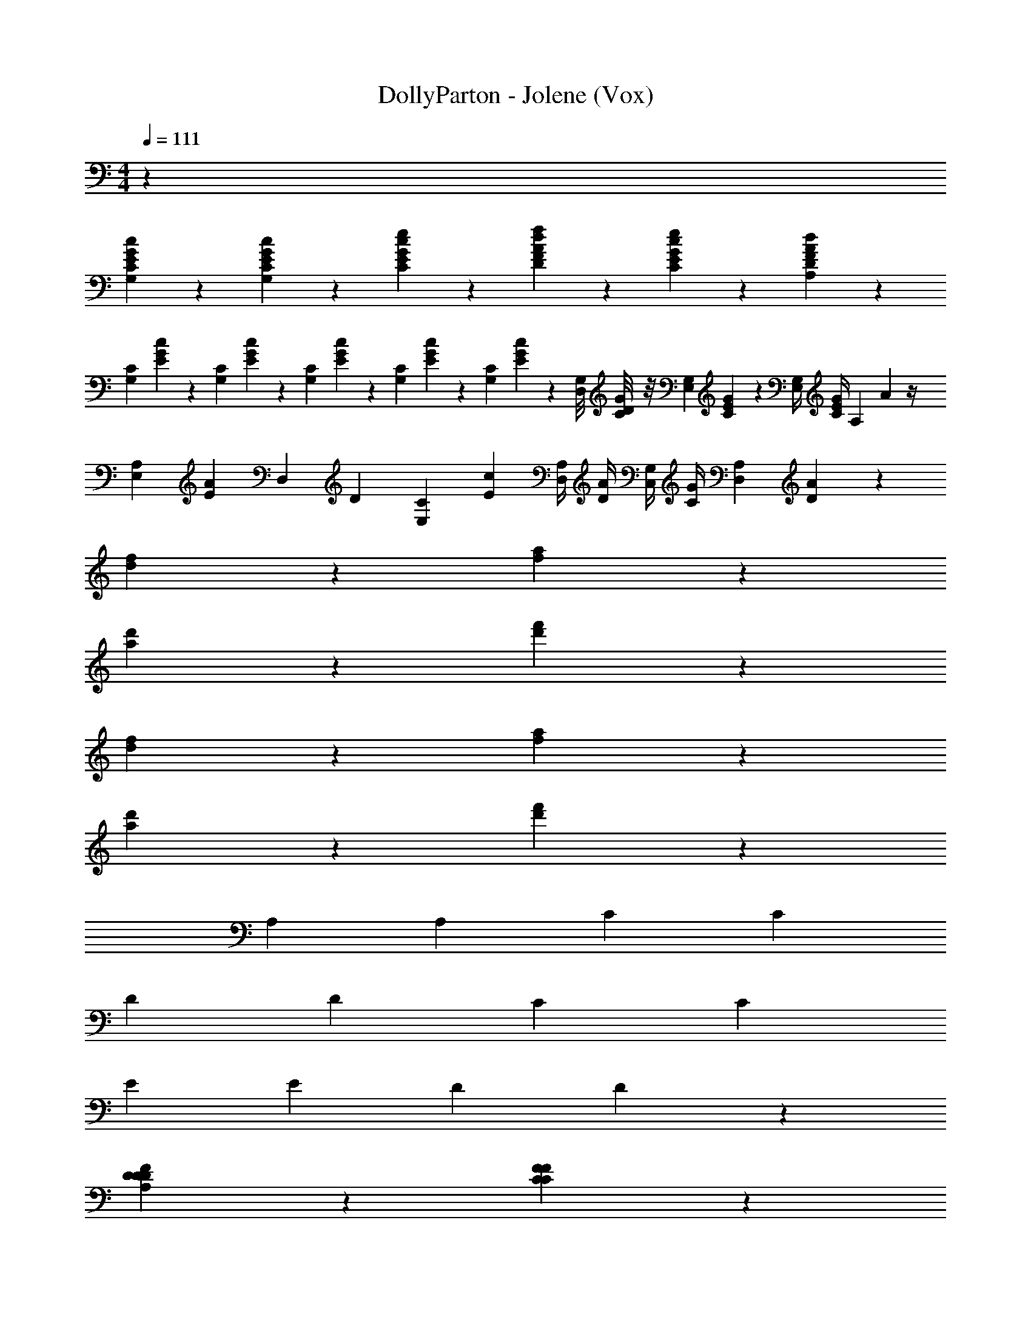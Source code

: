 X: 1
T: DollyParton - Jolene (Vox)
Z: ABC Generated by Starbound Composer v0.8.7
L: 1/4
M: 4/4
Q: 1/4=111
K: C
z1091/24 
[C11/24G,11/24E11/24c11/24G11/24] z/24 [C23/24G,23/24E23/24c23/24G23/24] z/24 [E23/24C23/24G23/24e23/24c23/24] z/24 [A17/24D17/24F17/24d17/24f17/24] z/24 [E5/24C5/24G5/24e5/24c5/24] z/24 [D65/24A,65/24F65/24d65/24A65/24] z7/24 
[z/24G,5/24C5/24] [E/6c5/24G5/24] z7/24 [z/24C5/24G,5/24] [E/6c5/24G5/24] z7/24 [z/24C5/24G,5/24] [E/6c5/24G5/24] z7/24 [z/24C5/24G,5/24] [E/6c5/24G5/24] z7/24 [z/24C11/24G,11/24] [E5/12c11/24G11/24] z/24 [z/24G,/8D,5/24] [C/12G/8D5/24] z/8 [z/24G,5/24E,5/24] [C/6G5/24E5/24] z13/24 [z/24G,/4E,11/24] [z5/24G/4C5/12E11/24] [z/24A,11/24] A11/24 z/4 
[z/24E,5/24A,59/24] [E5/24A59/24] [z/24D,59/24] [z53/24D59/24] [z/24C5/24E,5/24] [c5/24E5/24] [z/24A,/4D,/4] [z5/24A/4D/4] [z/24G,/4C,/4] [z5/24G/4C/4] [z/24D,53/24A,53/24] [D53/24A53/24] z337/24 
[f47/24d47/24] z/24 [a47/24f47/24] z/24 
[d'47/24a47/24] z/24 [f'47/24d'47/24] z289/24 
[f47/24d47/24] z/24 [a47/24f47/24] z/24 
[d'47/24a47/24] z/24 [f'47/24d'47/24] z 
[z/24A,23/24] A,23/24 [z/24C95/24] C95/24 
[z/24D47/24] D47/24 [z/24C47/24] C47/24 
[z/24E47/24] E47/24 [z/24D119/24] D119/24 z73/24 
[D47/24D47/24A,47/24D47/24F95/24] z/24 [F47/24F47/24C95/24C95/24] z/24 
[E47/24E47/24G47/24] z/24 [D47/24D47/24A,47/24F47/24D47/24] z/24 
[G71/24G71/24C95/24G95/24E95/24] z/24 [E23/24E23/24] z/24 
[D185/24A,185/24D185/24F185/24A191/24] z103/4 
[C11/24G,11/24E11/24c11/24G11/24] z/24 [C23/24G,23/24E23/24c23/24G23/24] z/24 [E23/24C23/24G23/24e23/24c23/24] z/24 [A17/24D17/24F17/24d17/24f17/24] z/24 [E5/24C5/24G5/24e5/24c5/24] z/24 [D65/24A,65/24F65/24d65/24A65/24] z7/24 
[z/24G,5/24C5/24] [E/6c5/24G5/24] z7/24 [z/24C5/24G,5/24] [E/6c5/24G5/24] z7/24 [z/24C5/24G,5/24] [E/6c5/24G5/24] z7/24 [z/24C5/24G,5/24] [E/6c5/24G5/24] z7/24 [z/24C11/24G,11/24] [E5/12c11/24G11/24] z/24 [z/24G,/8D,5/24] [C/12G/8D5/24] z/8 [z/24G,5/24E,5/24] [C/6G5/24E5/24] z13/24 [z/24G,/4E,11/24] [z5/24G/4C5/12E11/24] [z/24A,11/24] A11/24 z/4 
[z/24E,5/24A,59/24] [E5/24A59/24] [z/24D,59/24] [z53/24D59/24] [z/24C5/24E,5/24] [c5/24E5/24] [z/24A,/4D,/4] [z5/24A/4D/4] [z/24G,/4C,/4] [z5/24G/4C/4] [z/24D,53/24A,53/24] [D53/24A53/24] z49/24 
[z/D,23/24] [D11/24A,11/24F,11/24] z13/24 [D5/24A,5/24F,5/24] z7/24 [z/F,35/24] [F11/24A,11/24C11/24] z13/24 [F5/24C5/24A,11/24] z7/24 
[z/C,29/24] [E11/24C11/24G,11/24] z13/24 [E5/24C5/24G,5/24] z7/24 [z/D,35/24] [D11/24A,11/24F,11/24] z13/24 [D5/24A,5/24F,5/24] z7/24 
[z/C,17/24] [E11/24C11/24G,11/24] z/24 [z/G,,23/24] [E11/24C11/24G,11/24] z/24 [z/C,23/24] [E11/24C11/24G,17/24] z/24 [z/G,,17/24] [E5/24C5/24G,5/24] z7/24 
D,5/24 z/24 A,/8 z/8 A,5/24 z/24 D,5/24 z/24 A,5/24 z/24 A,5/24 z/24 D,5/24 z/24 A,5/24 z/24 A,5/24 z/24 D,5/24 z/24 A,5/24 z/24 A,5/24 z/24 D,5/24 z/24 A,5/24 z/24 A,5/24 z/24 D,5/24 z/24 
A,5/24 z/24 A,5/24 z/24 D,5/24 z/24 A,/8 z/8 A,5/24 z/24 D,5/24 z/24 A,/8 z/8 A,5/24 z/24 D,5/24 z/24 A,/8 z/8 A,5/24 z/24 D,5/24 z/24 A,/8 z/8 A,5/24 z/24 D,5/24 z/24 A,/8 z/8 
[z/D,23/24] [D11/24A,11/24F,11/24] z13/24 [D5/24A,5/24F,5/24] z7/24 [z/F,35/24] [F11/24A,11/24C11/24] z13/24 [F5/24C5/24A,11/24] z7/24 
[z/C,29/24] [E11/24C11/24G,11/24] z13/24 [E5/24C5/24G,5/24] z7/24 [z/D,35/24] [D11/24A,11/24F,11/24] z13/24 [D5/24A,5/24F,5/24] z7/24 
[z/C,17/24] [E11/24C11/24G,11/24] z/24 [z/G,,23/24] [E11/24C11/24G,11/24] z/24 [z/C,23/24] [E11/24C11/24G,17/24] z/24 [z/G,,17/24] [E5/24C5/24G,5/24] z7/24 
D,5/24 z/24 A,/8 z/8 A,5/24 z/24 D,5/24 z/24 A,5/24 z/24 A,5/24 z/24 D,5/24 z/24 A,5/24 z/24 A,5/24 z/24 D,5/24 z/24 A,5/24 z/24 A,5/24 z/24 D,5/24 z/24 A,5/24 z/24 A,5/24 z/24 D,5/24 z/24 
A,5/24 z/24 A,5/24 z/24 D,5/24 z/24 A,/8 z/8 A,5/24 z/24 D,5/24 z/24 A,/8 z/8 A,5/24 z/24 D,5/24 z/24 A,/8 z/8 A,5/24 z/24 D,5/24 z/24 A,/8 z/8 A,5/24 z/24 D,5/24 z/24 A,/8 z/8 
D,11/24 z/24 [F11/24D11/24A,11/24] z/24 [z/D,17/24] [F5/24D11/24A,11/24] z7/24 [z/F,,17/24] [A11/24F17/24C17/24] z/24 [z/F,,17/24] [A11/24F11/24C11/24] z/24 
[E,11/24E,,11/24] z/24 [z/E17/24C17/24G,17/24] [E,11/24E,,17/24] z/24 [E11/24C11/24G,11/24] z/24 D,11/24 z/24 [A,11/24F17/24D17/24] z/24 D,11/24 z/24 [z/A,17/24D17/24F17/24] 
D,11/24 z/24 [F11/24D17/24A,17/24] z/24 D,11/24 z/24 [F5/24A,5/24D11/24] z7/24 C,,11/24 z/24 [G11/24E11/24C11/24] z/24 [z/C,,17/24] [C11/24G11/24E11/24] z/24 
[z/C,,17/24] [G11/24C11/24E17/24] z/24 C,,11/24 z/24 [G5/24E5/24C5/24] z7/24 [z/D,,17/24f47/24d47/24] [D11/24A11/24F11/24] z/24 D,,11/24 z/24 [A11/24F11/24D11/24] z/24 
[D,,11/24a47/24f47/24] z/24 [z/A17/24F17/24D17/24] D,,11/24 z/24 [A5/24F5/24D11/24] z7/24 [D,11/24d'47/24a47/24] z/24 [D5/24A11/24F11/24] z7/24 D,11/24 z/24 [A11/24F11/24D11/24] z/24 
[D,,11/24f'47/24d'47/24] z/24 [A11/24F11/24D11/24] z/24 D,11/24 z/24 [A5/24F5/24D5/24] z7/24 D,11/24 z/24 [F11/24D11/24A,11/24] z/24 [z/D,17/24] [F5/24D11/24A,11/24] z7/24 
[z/F,,17/24] [A11/24F17/24C17/24] z/24 [z11/24F,,17/24] [z/24C11/24G,11/24E11/24c11/24G11/24] [A11/24F11/24C11/24] [z/24C23/24G,23/24E23/24c23/24G23/24] [E,11/24E,,11/24] z/24 [z11/24E17/24C17/24G,17/24] [z/24E23/24C23/24G23/24e23/24c23/24] [E,11/24E,,17/24] z/24 [E11/24C11/24G,11/24] [z/24A17/24D17/24F17/24d17/24f17/24] 
D,11/24 z/24 [z5/24A,11/24F17/24D17/24] [E5/24C5/24G5/24e5/24c5/24] z/24 [z/24D65/24A,65/24F65/24d65/24A65/24] D,11/24 z/24 [z/F17/24D17/24A,17/24] D,11/24 z/24 [F11/24D17/24A,17/24] z/24 D,11/24 z/24 [F5/24A,5/24D11/24] z/4 [z/24G,5/24C5/24] 
[E/6c5/24G5/24C,,11/24] z7/24 [z/24C5/24G,5/24] [E/6c5/24G5/24G11/24E11/24C11/24] z7/24 [z/24C5/24G,5/24] [E/6c5/24G5/24C,,17/24] z7/24 [z/24C5/24G,5/24] [E/6c5/24G5/24C11/24G11/24E11/24] z7/24 [z/24C11/24G,11/24] [E5/12c11/24G11/24C,,17/24] z/24 [z/24G,/8D,5/24] [C/12G/8D5/24G11/24C11/24E17/24] z/8 [z/24G,5/24E,5/24] [C/6G5/24E5/24] z/12 C,,11/24 [z/24G,/4E,11/24] [G5/24E5/24C5/24G/4C5/12E11/24] [z/24A,11/24] [z/4A11/24] 
[z11/24D,,17/24f47/24d47/24] [z/24E,5/24A,59/24] [E5/24D11/24A11/24F11/24A59/24] [z/24D,59/24] [z/4D59/24] D,,11/24 z/24 [A11/24F11/24D11/24] z/24 [D,,11/24a47/24f47/24] z/24 [z11/24A17/24F17/24D17/24] [z/24C5/24E,5/24] [c5/24E5/24D,,11/24] [z/24A,/4D,/4] [z5/24A/4D/4] [z/24G,/4C,/4] [A5/24F5/24G/4C/4D11/24] [z/24D,53/24A,53/24] [z/4D53/24A53/24] 
[D,11/24d'47/24a47/24] z/24 [D5/24A11/24F11/24] z7/24 D,11/24 z/24 [A11/24F11/24D11/24] z/24 [D,,11/24f'47/24d'47/24] z/24 [A11/24F11/24D11/24] z/24 D,11/24 z/24 [A5/24F5/24D5/24] z427/24 
[A,239/24D239/24D,,251/24] 
